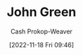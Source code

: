 :PROPERTIES:
:ID:       4eaa8d9d-b4d1-4373-8723-d19d9c1dc38b
:LAST_MODIFIED: [2023-09-10 Sun 10:06]
:END:
#+title: John Green
#+hugo_custom_front_matter: :slug "4eaa8d9d-b4d1-4373-8723-d19d9c1dc38b"
#+author: Cash Prokop-Weaver
#+date: [2022-11-18 Fri 09:46]
#+filetags: :person:
* Flashcards :noexport:
